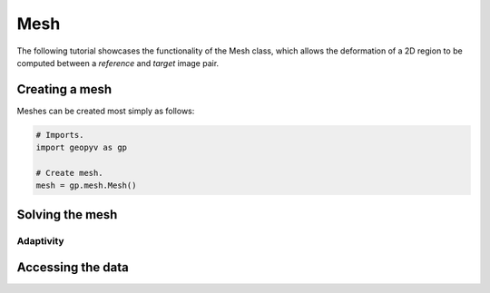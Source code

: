 .. _Mesh Tutorial:

Mesh
====

The following tutorial showcases the functionality of the Mesh class, which allows the deformation of a 2D region to be computed between a `reference` and `target` image pair. 

Creating a mesh
---------------

Meshes can be created most simply as follows:

.. code-block:: python

    # Imports.
    import geopyv as gp

    # Create mesh. 
    mesh = gp.mesh.Mesh()
Solving the mesh
----------------

Adaptivity
^^^^^^^^^^

.. _mesh_data_structure:

Accessing the data
------------------
